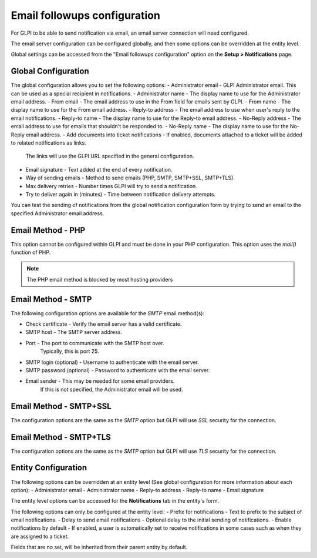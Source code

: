 Email followups configuration
=============================

For GLPI to be able to send notification via email, an email server connection will need configured.

The email server configuration can be configured globally, and then some options can be overridden at the entity level.

Global settings can be accessed from the "Email followups configuration" option on the **Setup > Notifications** page.

Global Configuration
--------------------

The global configuration allows you to set the following options:
- Administrator email - GLPI Administrator email. This can be used as a special recipient in notifications.
- Administrator name - The display name to use for the Administrator email address.
- From email - The email address to use in the From field for emails sent by GLPI.
- From name - The display name to use for the From email address.
- Reply-to address - The email address to use when user's reply to the email notifications.
- Reply-to name - The display name to use for the Reply-to email address.
- No-Reply address - The email address to use for emails that shouldn't be responded to.
- No-Reply name - The display name to use for the No-Reply email address.
- Add documents into ticket notifications - If enabled, documents attached to a ticket will be added to related notifications as links.
    The links will use the GLPI URL specified in the general configuration.
- Email signature - Text added at the end of every notification.
- Way of sending emails - Method to send emails (PHP, SMTP, SMTP+SSL, SMTP+TLS).
- Max delivery retries - Number times GLPI will try to send a notification.
- Try to deliver again in (minutes) - Time between notification delivery attempts.

You can test the sending of notifications from the global notification configuration form by trying to send an email to the specified Administrator email address.

Email Method - PHP
------------------

This option cannot be configured within GLPI and must be done in your PHP configuration.
This option uses the `mail()` function of PHP.

.. note::
    The PHP email method is blocked by most hosting providers

Email Method - SMTP
-------------------

The following configuration options are available for the `SMTP` email method(s):

- Check certificate - Verify the email server has a valid certificate.
- SMTP host - The SMTP server address.
- Port - The port to communicate with the SMTP host over.
    Typically, this is port 25.
- SMTP login (optional) - Username to authenticate with the email server.
- SMTP password (optional) - Password to authenticate with the email server.
- Email sender - This may be needed for some email providers.
    If this is not specified, the Administrator email will be used.

Email Method - SMTP+SSL
-----------------------

The configuration options are the same as the `SMTP` option but GLPI will use `SSL` security for the connection.

Email Method - SMTP+TLS
-----------------------

The configuration options are the same as the `SMTP` option but GLPI will use `TLS` security for the connection.

Entity Configuration
--------------------

The following options can be overridden at an entity level (See global configuration for more information about each option):
- Administrator email
- Administrator name
- Reply-to address
- Reply-to name
- Email signature

The entity level options can be accessed for the **Notifications** tab in the entity's form.

The following options can only be configured at the entity level:
- Prefix for notifications - Text to prefix to the subject of email notifications.
- Delay to send email notifications - Optional delay to the initial sending of notifications.
- Enable notifications by default - If enabled, a user is automatically set to receive notifications in some cases such as when they are assigned to a ticket.

Fields that are no set, will be inherited from their parent entity by default.
